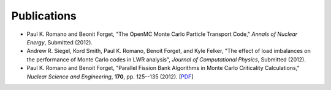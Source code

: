 .. _publications:

============
Publications
============

- Paul K. Romano and Beonit Forget, "The OpenMC Monte Carlo Particle Transport
  Code," *Annals of Nuclear Energy*, Submitted (2012).

- Andrew R. Siegel, Kord Smith, Paul K. Romano, Benoit Forget, and Kyle Felker,
  "The effect of load imbalances on the performance of Monte Carlo codes in LWR
  analysis", *Journal of Computational Physics*, Submitted (2012).

- Paul K. Romano and Benoit Forget, "Parallel Fission Bank Algorithms in Monte
  Carlo Criticality Calculations," *Nuclear Science and Engineering*, **170**,
  pp. 125--135 (2012). [`PDF
  <http://web.mit.edu/romano7/www/nse_v170_n2_pp125-135.pdf>`_]
